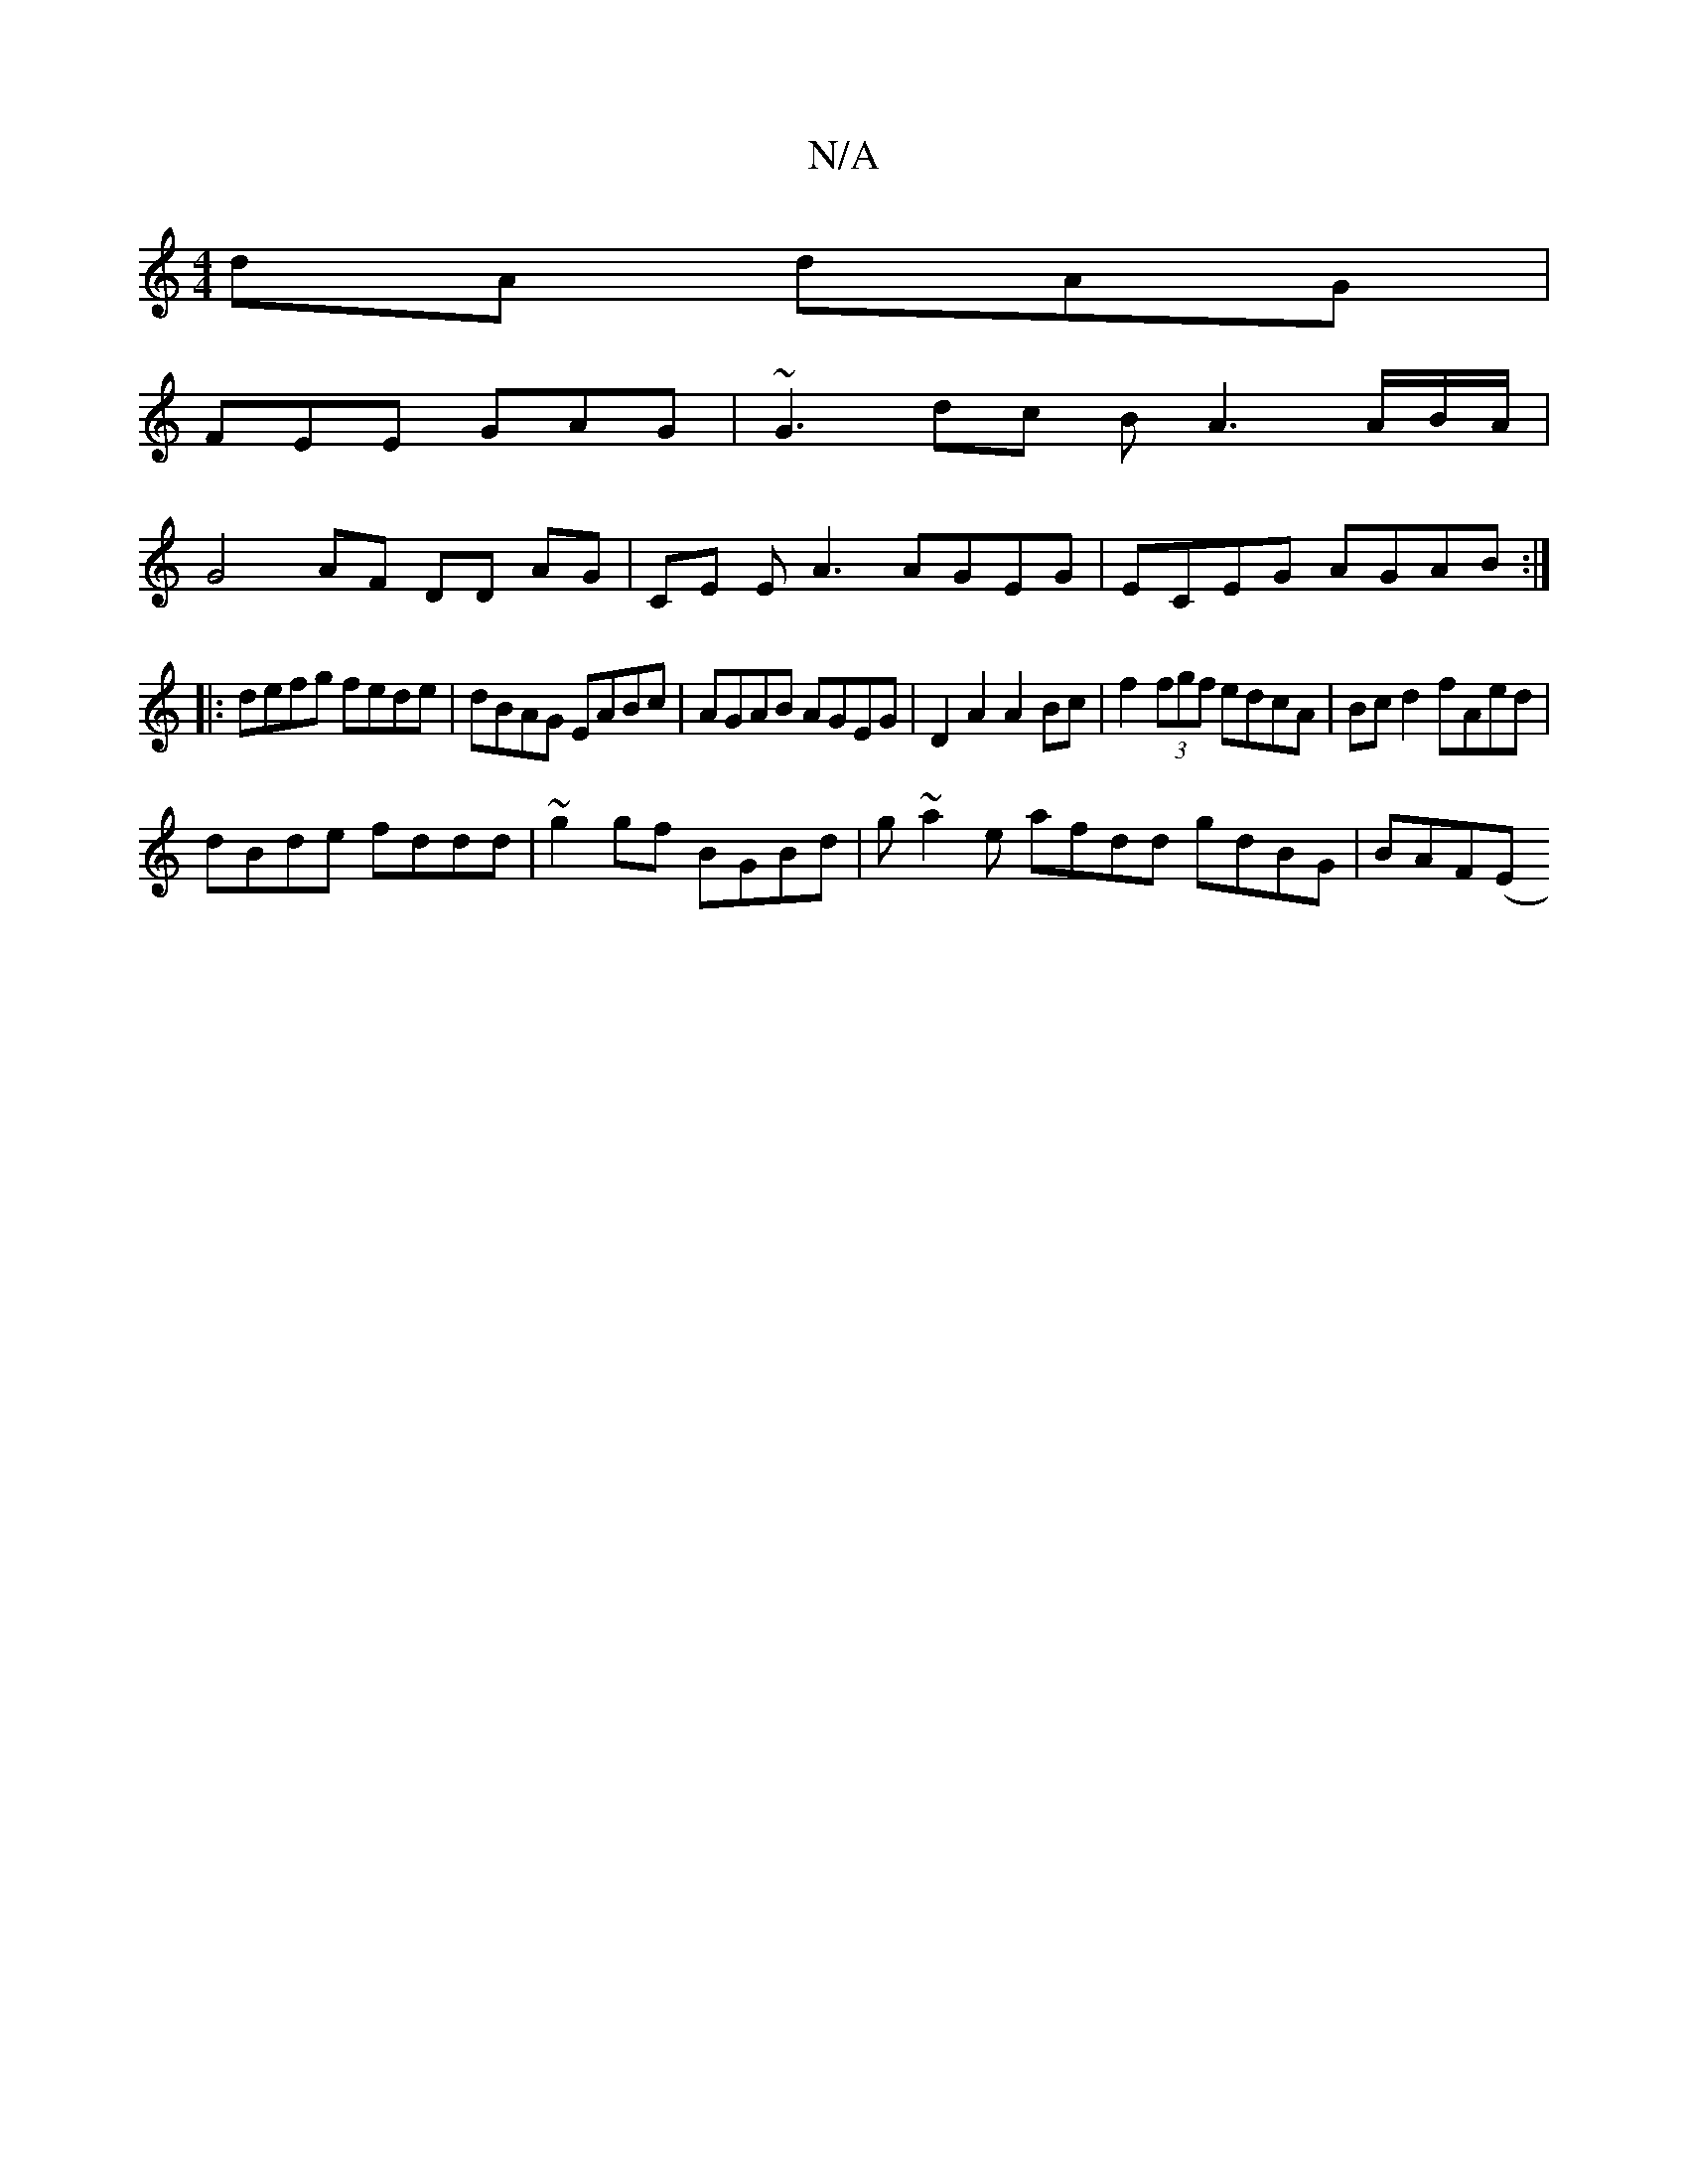 X:1
T:N/A
M:4/4
R:N/A
K:Cmajor
dA dAG |
FEE GAG | ~G3 dc B A3 A/2B/2A/2|
G4 AF DD AG|CE EA3 AGEG|ECEG AGAB:|
|:defg fede|dBAG EABc |AGAB AGEG|D2 A2 A2 Bc| f2 (3fgf edcA | Bc d2 fAed |
dBde fddd | ~g2 gf BGBd | g~a2e afdd gdBG|BAF(E
